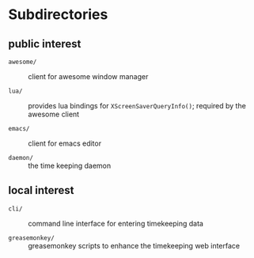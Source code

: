 * Subdirectories

** public interest

- =awesome/= :: client for awesome window manager

- =lua/= :: provides lua bindings for =XScreenSaverQueryInfo()=;
  required by the awesome client

- =emacs/= :: client for emacs editor

- =daemon/= :: the time keeping daemon


** local interest

- =cli/= :: command line interface for entering timekeeping data

- =greasemonkey/= :: greasemonkey scripts to enhance the timekeeping
  web interface
